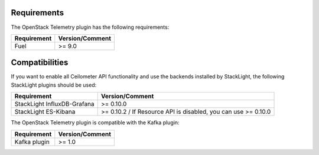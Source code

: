 .. _requirements:

Requirements
------------

The OpenStack Telemetry plugin has the following requirements:

======================= =================================
Requirement             Version/Comment
======================= =================================
Fuel                    >= 9.0
======================= =================================

Compatibilities
---------------

If you want to enable all Ceilometer API functionality and use the backends installed by StackLight,
the following StackLight plugins should be used:

============================ =================================
Requirement                           Version/Comment
============================ =================================
StackLight InfluxDB-Grafana            >= 0.10.0
StackLight ES-Kibana                   >= 0.10.2 / If Resource API is disabled, you can use >= 0.10.0
============================ =================================

The OpenStack Telemetry plugin is compatible with the Kafka plugin:

======================= =================================
Requirement             Version/Comment
======================= =================================
Kafka plugin                    >= 1.0
======================= =================================